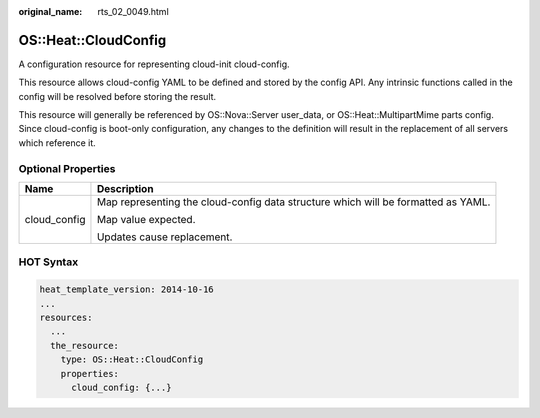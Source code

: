 :original_name: rts_02_0049.html

.. _rts_02_0049:

OS::Heat::CloudConfig
=====================

A configuration resource for representing cloud-init cloud-config.

This resource allows cloud-config YAML to be defined and stored by the config API. Any intrinsic functions called in the config will be resolved before storing the result.

This resource will generally be referenced by OS::Nova::Server user_data, or OS::Heat::MultipartMime parts config. Since cloud-config is boot-only configuration, any changes to the definition will result in the replacement of all servers which reference it.

Optional Properties
-------------------

+-----------------------------------+-----------------------------------------------------------------------------------+
| Name                              | Description                                                                       |
+===================================+===================================================================================+
| cloud_config                      | Map representing the cloud-config data structure which will be formatted as YAML. |
|                                   |                                                                                   |
|                                   | Map value expected.                                                               |
|                                   |                                                                                   |
|                                   | Updates cause replacement.                                                        |
+-----------------------------------+-----------------------------------------------------------------------------------+

HOT Syntax
----------

.. code-block::

   heat_template_version: 2014-10-16
   ...
   resources:
     ...
     the_resource:
       type: OS::Heat::CloudConfig
       properties:
         cloud_config: {...}
